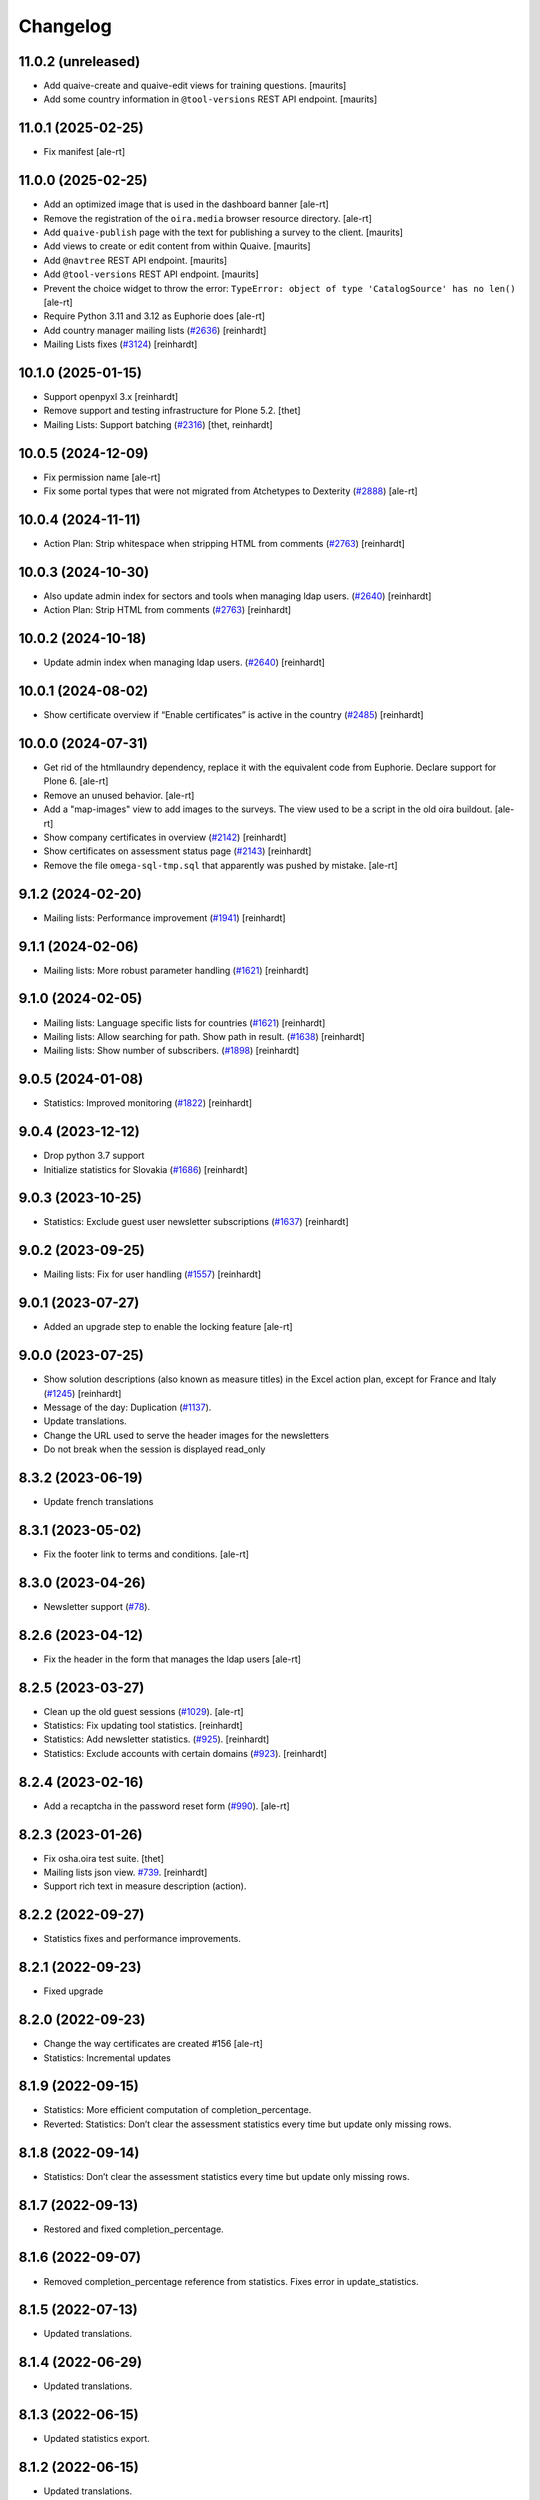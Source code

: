 Changelog
=========

11.0.2 (unreleased)
-------------------

- Add quaive-create and quaive-edit views for training questions.
  [maurits]

- Add some country information in ``@tool-versions`` REST API endpoint.
  [maurits]


11.0.1 (2025-02-25)
-------------------

- Fix manifest
  [ale-rt]


11.0.0 (2025-02-25)
-------------------

- Add an optimized image that is used in the dashboard banner
  [ale-rt]

- Remove the registration of the ``oira.media`` browser resource directory.
  [ale-rt]

- Add ``quaive-publish`` page with the text for publishing a survey to the client.
  [maurits]

- Add views to create or edit content from within Quaive.
  [maurits]

- Add ``@navtree`` REST API endpoint.
  [maurits]

- Add ``@tool-versions`` REST API endpoint.
  [maurits]

- Prevent the choice widget to throw the error:
  ``TypeError: object of type 'CatalogSource' has no len()``
  [ale-rt]

- Require Python 3.11 and 3.12 as Euphorie does
  [ale-rt]

- Add country manager mailing lists
  (`#2636 <https://github.com/syslabcom/scrum/issues/2636>`_)
  [reinhardt]

- Mailing Lists fixes
  (`#3124 <https://github.com/syslabcom/scrum/issues/3124>`_)
  [reinhardt]


10.1.0 (2025-01-15)
-------------------

- Support openpyxl 3.x
  [reinhardt]
- Remove support and testing infrastructure for Plone 5.2.
  [thet]
- Mailing Lists: Support batching
  (`#2316 <https://github.com/syslabcom/scrum/issues/2316>`_)
  [thet, reinhardt]


10.0.5 (2024-12-09)
-------------------

- Fix permission name
  [ale-rt]

- Fix some portal types that were not migrated from Atchetypes to Dexterity
  (`#2888 <https://github.com/syslabcom/scrum/issues/2888>`_)
  [ale-rt]


10.0.4 (2024-11-11)
-------------------

- Action Plan: Strip whitespace when stripping HTML from comments
  (`#2763 <https://github.com/syslabcom/scrum/issues/2763>`_)
  [reinhardt]


10.0.3 (2024-10-30)
-------------------

- Also update admin index for sectors and tools when managing ldap users.
  (`#2640 <https://github.com/syslabcom/scrum/issues/2640>`_)
  [reinhardt]

- Action Plan: Strip HTML from comments
  (`#2763 <https://github.com/syslabcom/scrum/issues/2763>`_)
  [reinhardt]


10.0.2 (2024-10-18)
-------------------

- Update admin index when managing ldap users.
  (`#2640 <https://github.com/syslabcom/scrum/issues/2640>`_)
  [reinhardt]


10.0.1 (2024-08-02)
-------------------

- Show certificate overview if “Enable certificates” is active in the country
  (`#2485 <https://github.com/syslabcom/scrum/issues/2485>`_)
  [reinhardt]


10.0.0 (2024-07-31)
-------------------

- Get rid of the htmllaundry dependency, replace it with the
  equivalent code from Euphorie.
  Declare support for Plone 6.
  [ale-rt]

- Remove an unused behavior.
  [ale-rt]

- Add a "map-images" view to add images to the surveys.
  The view used to be a script in the old oira buildout.
  [ale-rt]

- Show company certificates in overview
  (`#2142 <https://github.com/syslabcom/scrum/issues/2142>`_)
  [reinhardt]
- Show certificates on assessment status page
  (`#2143 <https://github.com/syslabcom/scrum/issues/2143>`_)
  [reinhardt]

- Remove the file ``omega-sql-tmp.sql`` that apparently was
  pushed by mistake.
  [ale-rt]


9.1.2 (2024-02-20)
------------------

- Mailing lists: Performance improvement
  (`#1941 <https://github.com/syslabcom/scrum/issues/1941>`_)
  [reinhardt]


9.1.1 (2024-02-06)
------------------

- Mailing lists: More robust parameter handling
  (`#1621 <https://github.com/syslabcom/scrum/issues/1621>`_)
  [reinhardt]


9.1.0 (2024-02-05)
------------------

- Mailing lists: Language specific lists for countries
  (`#1621 <https://github.com/syslabcom/scrum/issues/1621>`_)
  [reinhardt]
- Mailing lists: Allow searching for path. Show path in result.
  (`#1638 <https://github.com/syslabcom/scrum/issues/1638>`_)
  [reinhardt]
- Mailing lists: Show number of subscribers.
  (`#1898 <https://github.com/syslabcom/scrum/issues/1898>`_)
  [reinhardt]

9.0.5 (2024-01-08)
------------------

- Statistics: Improved monitoring
  (`#1822 <https://github.com/syslabcom/scrum/issues/1822>`_)
  [reinhardt]


9.0.4 (2023-12-12)
------------------

- Drop python 3.7 support
- Initialize statistics for Slovakia
  (`#1686 <https://github.com/syslabcom/scrum/issues/1686>`_)
  [reinhardt]


9.0.3 (2023-10-25)
------------------

- Statistics: Exclude guest user newsletter subscriptions
  (`#1637 <https://github.com/syslabcom/scrum/issues/1637>`_)
  [reinhardt]


9.0.2 (2023-09-25)
------------------

- Mailing lists: Fix for user handling
  (`#1557 <https://github.com/syslabcom/scrum/issues/1557>`_)
  [reinhardt]


9.0.1 (2023-07-27)
------------------

- Added an upgrade step to enable the locking feature
  [ale-rt]


9.0.0 (2023-07-25)
------------------

- Show solution descriptions (also known as measure titles) in the Excel action plan,
  except for France and Italy
  (`#1245 <https://github.com/syslabcom/scrum/issues/1245>`_)
  [reinhardt]
- Message of the day: Duplication
  (`#1137 <https://github.com/syslabcom/scrum/issues/1137>`_).
- Update translations.
- Change the URL used to serve the header images for the newsletters
- Do not break when the session is displayed read_only


8.3.2 (2023-06-19)
------------------

- Update french translations


8.3.1 (2023-05-02)
------------------

- Fix the footer link to terms and conditions.
  [ale-rt]


8.3.0 (2023-04-26)
------------------

- Newsletter support
  (`#78 <https://github.com/syslabcom/scrum/issues/78>`_).


8.2.6 (2023-04-12)
------------------

- Fix the header in the form that manages the ldap users
  [ale-rt]


8.2.5 (2023-03-27)
------------------

- Clean up the old guest sessions
  (`#1029 <https://github.com/syslabcom/scrum/issues/1029>`_).
  [ale-rt]
- Statistics: Fix updating tool statistics.
  [reinhardt]
- Statistics: Add newsletter statistics.
  (`#925 <https://github.com/syslabcom/scrum/issues/925>`_).
  [reinhardt]
- Statistics: Exclude accounts with certain domains
  (`#923 <https://github.com/syslabcom/scrum/issues/923>`_).
  [reinhardt]


8.2.4 (2023-02-16)
------------------

- Add a recaptcha in the password reset form
  (`#990 <https://github.com/syslabcom/scrum/issues/990>`_).
  [ale-rt]


8.2.3 (2023-01-26)
------------------

- Fix osha.oira test suite.
  [thet]
- Mailing lists json view.
  `#739 <https://github.com/syslabcom/scrum/issues/739>`_.
  [reinhardt]
- Support rich text in measure description (action).


8.2.2 (2022-09-27)
------------------

- Statistics fixes and performance improvements.


8.2.1 (2022-09-23)
------------------

- Fixed upgrade


8.2.0 (2022-09-23)
------------------

- Change the way certificates are created #156
  [ale-rt]
- Statistics: Incremental updates


8.1.9 (2022-09-15)
------------------

- Statistics: More efficient computation of completion_percentage.
- Reverted: Statistics: Don’t clear the assessment statistics every time but update only missing rows.


8.1.8 (2022-09-14)
------------------

- Statistics: Don’t clear the assessment statistics every time but update only missing rows.


8.1.7 (2022-09-13)
------------------

- Restored and fixed completion_percentage.


8.1.6 (2022-09-07)
------------------

- Removed completion_percentage reference from statistics. Fixes error in update_statistics.


8.1.5 (2022-07-13)
------------------

- Updated translations.


8.1.4 (2022-06-29)
------------------

- Updated translations.


8.1.3 (2022-06-15)
------------------

- Updated statistics export.


8.1.2 (2022-06-15)
------------------

- Updated translations.


8.1.1 (2022-03-30)
------------------

- The "Survey view" and the Word-export of the tool contents in the CMS have
  been moved to Euphorie.
- Remove unused chart-1.0.1.js.
- Move ``OiRA`` browser layer interface registration a level up and remove unused browser module.

8.1.0 (2022-03-16)
------------------

- Added "about" page.
- Guard against XSS in several views
- Adjust to Euphorie changes from version 14.0.0
- Drop support for python2

8.0.4 (2022-01-05)
------------------

- CMS: the "statistics" page was further simplified and a bug was fixed
  Refs: #MOI-527

8.0.3 (2021-12-22)
------------------

- Adjust to changes in Euphorie (moved certificate macros there)


8.0.2 (2021-12-15)
------------------

- Translation fixes
- CMS: the "statistics" page now points to the external statistics page (metabase)

8.0.1 (2021-12-13)
------------------

- Upgrade step for adding tool images

8.0.0 (2021-12-08)
------------------

BREAKING CHANGE: ui freshup. Requires Euphorie >= 13.0.0

- More logging in statistics updater.


7.0.7 (2021-10-20)
------------------

- Added a script that removes stale guest sessions

7.0.6 (2021-10-13)
------------------

- Fix a problem in the Excel report, MOI-488
- Fix inconsisten lookup of publioshed surveys for the statistics, MOI-483

7.0.5 (2021-09-29)
------------------

- Get rid of a wrong translation for the report-comment placeholder. Let the default
  from Euphorie become active again.

7.0.4 (2021-09-15)
------------------

- Cosmetic issue

7.0.3 (2021-06-09)
------------------

- Statistics: include time stampd and zodb_path for questionnaire data


7.0.2 (2021-06-02)
------------------

- Try to fix display issues in the CMS by using upper case version of Title and Desctipion

7.0.1 (2021-05-29)
------------------

- Fix display issue with gallery images on Risk pages
- Fix a file naming issue in the contents of tool (CMS) download

7.0.0 (2021-05-27)
------------------

MAJOR BREAKING CHANGE

This version requires Plone 5.2 and is intended to run in Python 3.8
All traces of Grok have been removed.


6.2.22 (unreleased)
-------------------

- Update Statistics: Order results to keep them stable during batching.


6.2.21 (2021-04-28)
-------------------

- Statistics: Filter questionnaire data by session zodb_path instead of answer
  to the "country" question.

6.2.20 (2021-04-21)
-------------------

- Fix a bug in the CMS-facing contents-of-tool Word export
- Translation updates

6.2.19 (2021-04-13)
-------------------

- Statistics: Update tool info in postgresql when workflow state changes.


6.2.18 (2021-03-03)
-------------------

- fix bug in certificates: we need to use the Tool's name, not the
  session name given by the user


6.2.17 (2021-02-10)
-------------------

- Certificate: better localized date formatting (pat-display-time)
- Translation updates

6.2.16 (2021-02-02)
-------------------

- Statistics: Removed foreign key that caused an error.


6.2.15 (2021-01-29)
-------------------

- Statistics: Added company (questionnaire).
- Statistics: Filter users by country.


6.2.14 (2021-01-19)
-------------------

- Translation updates
- A "Print" to certificate

6.2.13 (2020-12-15)
-------------------

- Translation updates

6.2.12 (2020-12-07)
-------------------

- Translated privacy policy


6.2.11 (2020-11-23)
-------------------

- Re-formatted Excel report

6.2.10 (2020-11-18)
-------------------

- Added EL translations for certificate

6.2.9 (2020-10-14)
------------------

- Update HR translations

6.2.8 (2020-09-30)
------------------

- Certificates: add registry setting for the public URL
- Certificates: better error handling

6.2.7 (2020-09-23)
------------------

- Translation updates

6.2.6 (2020-09-15)
------------------

- Translation updates
- expose country code in public certificate


6.2.5 (2020-07-17)
------------------

- Translation updates

6.2.4 (2020-07-08)
------------------

- Translation updates


6.2.3 (2020-06-26)
------------------

- Translation updates

6.2.2 (2020-06-24)
------------------

- Excel report: make sure risk numbers are always treated as string

6.2.1 (2020-06-17)
------------------

- Allow certificate to be customized. SCR-382
- Update Statistics: Exclude guest accounts from assessment statistics. SCR-384
- fix CMS tool-contents report reg. new Action Plan


6.2.0 (2020-05-12)
------------------

- Adapt to action plan improvements from Euphorie


6.1.1 (2020-04-22)
------------------

- Update Statistics: Use flush instead of commit for batches.

6.1.0 (2020-04-22)
------------------

- Adapt to new assets structure of Euphorie 11.2.0
- Added tools for new style statistics (metabase). SCR-188


6.0.14 (2020-03-31)
-------------------

- Update injections so that progess indicator gets updated during browsing

6.0.13 (2020-03-23)
-------------------

- Translation updates


6.0.12 (2020-03-03)
-------------------

- Explicitly enable showing of progress indicator

6.0.11 (2020-02-17)
-------------------

- Provide integration for showing and updating progess indicator

6.0.10 (2020-01-29)
-------------------

- Add new view to CMS survey-contents-docx to create report over contents of a
  Survey

6.0.9 (2020-01-21)
------------------

- Update FR translations

6.0.8 (2020-01-07)
------------------

- Fix outdated-tools-view to fetch sender email data the Plone 5.1 way


6.0.7 (2019-10-30)
------------------

- Overwrite webhelpers and module views, so that we can support both
  old style images and new style. MOI-274

6.0.6 (2019-10-09)
------------------

- IT translation changes

6.0.5 (2019-10-02)
------------------

- Fix Excel report

6.0.4 (2019-09-26)
------------------

- The "Agree" button on the terms and conditions page is always enabled

6.0.3 (2019-09-25)
------------------

- Translation updates

6.0.2 (2019-08-20)
------------------

- Translation updates

6.0.1 (2019-07-16)
------------------

- Translation updates

6.0.0 (2019-06-28)
------------------

New major release which depends on Euphorie >= 11.0.0
with updated UI

5.0.13 (2019-06-18)
-------------------

- Update IT translations

5.0.12 (2019-06-03)
-------------------

- Try to avoid a login problem in the clieint when acl_users is cached

5.0.11 (2019-05-07)
-------------------

- Change label "Login" to "E-mail address", Refs MPL-484
- Follow change on Euphorie: always allow setting of evaluation algorithm when
  creating a new Survey

5.0.10 (2019-04-08)
-------------------

- Updated translations (PT, IS)

5.0.9 (2019-03-26)
------------------

- Fix link to reset password form

5.0.8 (2019-03-18)
------------------

- Translation fixes in IT and FR

5.0.7 (2019-03-13)
------------------

- Translation fixes EL
- CMS UI updates for the user / access management, using LDAP

5.0.6 (2019-03-04)
------------------

- Update privacy policy MOI-218
- update IS translations

5.0.5 (2019-02-04)
------------------

- Use LDAP for the CMS

5.0.4 (2019-01-23)
------------------

- Fixes for Italian report
- Translation updates


5.0.3 (2018-12-11)
------------------

- Translation updates IS

5.0.2 (2018-12-05)
------------------

- Fix brown-bag release

5.0.1 (2018-12-05)
------------------

- Italian report: add unactioned nodes back into the report, but only
  if they have existing measure(s)

5.0.0 (2018-11-06)
------------------

MAJOR upgrade to Plone 5.1. Requires Euphorie 10.0.0


5.0.0b3 (2018-10-23)
--------------------

- Nothing changed yet.


5.0.0b2 (2018-10-10)
--------------------

- Nothing changed yet.


5.0.0b1 (2018-10-10)
--------------------

MAJOR upgrade to Plone 5.1. Requires Euphorie 10.0.0


4.0.24 (unreleased)
-------------------

- Translation changes nl_BE

4.0.23 (2018-08-06)
-------------------

- Translation fix for LT
- Bugfix for Italy special: make sure all overridden views for OSHA are also
  active for Italy

4.0.21 (2018-07-12)
-------------------

- Translation fixes for IS

4.0.20 (2018-06-14)
-------------------

- Activate the "Obsolete" flag on OiRA tools, so that a tool can stay published
  and at the same time to not appear any more as available for a new session
  in the client.
- Translation fixes for IT

4.0.19 (2018-03-16)
-------------------

- Adjust to new handling of bundle in the prototype

4.0.18 (2018-01-18)
-------------------

- In the list of risks report, be extra careful when fetching a ZODB node

4.0.17 (2018-01-17)
-------------------

- bugfix: in the list of risks report, show description instead of twice the title
- Added missing translation in LV for Excel report


4.0.16 (2017-11-13)
-------------------

- Use HTML5 doctype in all client templates
- Special custom RTF report with its own logic and cover page for Italy

4.0.15 (2017-10-12)
-------------------

Changed:

- Translations for Croatian (HR)


4.0.14 (2017-09-27)
-------------------

- For the statistics, we now have separate templates for the Guest reports
  Refs MOI-141

4.0.13 (2017-07-03)
-------------------

- Translation changes in IS

4.0.12 (2017-06-16)
-------------------

- Hack-fix the layout view of the CMS so that a translated version of the
  drag&drop help containing non-ASCII can be shown MOI-187

4.0.11 (2017-05-11)
-------------------

- Translation fixes ES MOI-183

4.0.10 (2017-05-11)
-------------------

- Prepare for "Outdated tool" notification

4.0.9 (2017-03-14)
------------------

- typo

4.0.8 (2017-03-14)
------------------

- add script for write-statistics

4.0.7 (2017-03-14)
------------------

- Fix huge performance hole, by making sure the JSON of tools is cached on
  the client


4.0.6 (2017-03-09)
------------------

- Fix logic for "Make sure that when creating the Excel report, only present
  (or top5) risks are included. Fixes OSHA MOI-178"


4.0.5 (2017-03-08)
------------------

- Make sure that when creating the Excel report, only present (or top5)
  risks are included. Fixes OSHA MOI-178


4.0.4 (2017-01-18)
------------------

- Nothing changed yet.


4.0.3 (2017-01-17)
------------------

- Add fixture and integration for robot tests (used to be in a separate package)
- Switch client Homepage to display tools syndicated from community site


4.0.2 (2016-11-29)
------------------

- Add translation to HR

4.0.1 (2016-10-31)
------------------

- Feature/13425 outdated tool notification
- bugfix: In the XLS Action Plan Report, show start date again

4.0.0 (2016-10-06)
------------------

- Ported the new Patternlib based "OiRA 2.0" interface
  to Euphorie

3.0.13 (2016-05-30)
-------------------

- Allow files to be added to modules in the backend #13455
- Separate statistics report for guest users #12932

3.0.12 (2016-04-07)
-------------------

- Greek translation changes (jira OIRA-150)

3.0.11 (2016-04-06)
-------------------

- Translation changes for IT #13400
- Bugfix in the .rtf report, don't show risks twice #13400

3.0.10 (2016-03-04)
-------------------

- Re-enable "outdated" warning for IE9 (text-based, multilingual) and older
  (image, EN only)

3.0.9 (2016-02-10)
------------------

- Cosmetic change for the start page of a tool: resize large image properly

3.0.8 (2016-02-08)
------------------

- text changes in FR #13136
- Updated bundle, to get rid of caching in ajax (injection) calls for IE, fixes #12977

3.0.7 (2016-01-12)
------------------

- Fix issues detected by Belgian Hout sector #12957

3.0.6 (2015-12-18)
------------------

- Translation updates

3.0.5 (2015-12-14)
------------------

- Make it possible to add tracking code #12889
- Make it possible to provide language-versions of the report screen-shots #12891

3.0.4 (2015-12-08)
------------------

- If an anonymous user arrives (via link) on a survey and wants to start a test
  session, then direct them to the selected survey, instead of showing the list
  of available surveys of that sector.
- Various translation fixes
- Use pat-validation on custom risks form, to avoid badly translated html5
  browser validation

3.0.3 (2015-11-13)
------------------

- BUGFIX. In the action plan, the wrong text was being used to prefill the
  fields on "Standard Solutions!"
- Translation fix in XLS and RTF reports for "custom risks"
- Translation corrections
- Date picker: never use native version, provide translations for pat-date-picker

3.0.2 (2015-11-09)
------------------

- Fix another unwanted effect of TNO's "obsolete" flag on surveygroups. Make sure
  it always gets unset on save.

3.0.1 (2015-11-07)
------------------

- Consistency fix in measures-overview report

3.0.0 (2015-11-07)
------------------

- Final release of OiRA in new UI

3.0.0rc10 (2015-11-05)
----------------------

- More translation corrections
- Bugfixes and fixing small inconsistencies in several templates

3.0.0rc9 (2015-11-04)
---------------------

- More translation corrections

3.0.0rc8 (2015-11-02)
---------------------

- Bugfix again: month must not be 0

3.0.0rc7 (2015-11-02)
---------------------

- Bugfix in report: month must be between 1 and 12

3.0.0rc6 (2015-10-30)
---------------------

- Fix anchor links on Help page

3.0.0rc5 (2015-10-29)
---------------------

- More tanslation changes

3.0.0rc4 (2015-10-28)
---------------------

- Especially for the Slovenian language, support 3 different plural forms on various
  messages (exactly 2, 3-4, 5 or more).
- Various translation updates

3.0.0rc3 (2015-10-22)
---------------------

- Disbale remove confirmation messages

3.0.0rc2 (2015-10-21)
---------------------

- Translation updates

3.0.0rc1 (2015-10-16)
---------------------

Major rework of the User Interface, including new jekyll-based Prototype and
usage of Patternslib.


2.3.10 (2015-10-13)
-------------------

- Add new redactor CMS to OiRA

2.3.9 (2015-09-15)
------------------

- Re-release, apparently the previous one was botched

2.3.8 (2015-09-15)
------------------

- Translation updates in IS #12327

2.3.7 (2015-04-01)
------------------

- More changes in Icelandic #11552
- Bugfix: do not show delete and replace confirmations in plain text on
  action plan #10925

2.3.6 (2015-03-19)
------------------

- remove three dots on action plan intro page #11424


2.3.5 (2015-03-19)
------------------

- More translation changes in IS #11424

2.3.4 (2015-02-12)
------------------

- Bugfix: Enable deleting of measures again #10925
- Icelandic translation updates #11294

2.3.3 (2014-11-03)
------------------

- Translation changes #10722, #10730, #10829, #10802
  [jcbrand, reinhardt, pysailor]


2.3.2 (2014-09-05)
------------------

- One missing translation in FI #10635

2.3.1 (2014-09-03)
------------------

- Translation changes in FI #10635
- Patch the Plone 4.3 upgrade to skip unnecessary steps that take a long time

2.3.0 (2014-08-29)
------------------

- Upgrade Plone to 4.3


2.2.16 (2014-07-08)
-------------------

- Translation corections in PT #10379

2.2.15 (2014-07-07)
-------------------

- Add "Library" feature #7321 #9445
- Handle the results of the 2 additional company survey questions #9281
- Italian corrections #10039 #10370
- added explanation to statistics, refs #10206
- increase size of path field in table session. #10261


2.2.14 (2014-05-23)
-------------------

- Translation corrections in SL #9589 #10059

2.2.13 (2014-05-02)
-------------------

- Translation corrections in SL (OSHA #9584)
- Translation corrections in FI (OSHA #9806)
- Translation corrections in BG (OSHA #9790)

2.2.12 (2014-03-25)
-------------------

- Fixed headline in custom homepage for mobile [pysailor]

2.2.11 (2014-03-02)
-------------------

- Translation corrections in IS #9345 [pysailor]
- Translation correction in LT #9510
- Translation corrections in BG #9324
- Change Sessions button in My Assessment #7443, #7635


2.2.10 (2014-01-02)
-------------------

- Move h1 and logo markup from textfield into template to avoid markup messup
  refs #7356 [pilz]
- Added MT translation. #8435
- Translation corrections in PT. #9193
- make sure that the selector for "tool" is really shown on the statistics form on the sector level. Fixes #9134 [pysailor]

2.2.9 (2013-12-12)
------------------

- proof of concept: Integration of redactor to show manuela. refs #7356
- New translations for Italian (it) and Icelandic (is) #8434 [pysailor]
- Bugfix. Description didn't appear on 2nd measure. Refs #7930 [jcbrand]
- Only show measures in the action plan report if at least one field has a value.
  Refs #9140 [jcbrand]
- Implementing fix for #9133 by hiding the "Obsolete Survey" option. [regebro]


2.2.8 (2013-11-15)
------------------

- Added missing translations for SL and SK. Fixes #8780
- #7947 Fixed: Optional module wrongly reflected in report [jcbrand]
- Correction in FR. Refs #8583 [jcbrand]
- Fixed navigation for profile question #7547 [jcbrand]
- Fixed #7253: Investigation on Evaulation Mandatory [jcbrand]
- Translation fixes: #8801, #8810, #8583, #8964 [pilz]
- Avoid SQL error when updating Oira tool session #9039 [jcbrand]


2.2.7 (2013-08-29)
------------------

- Bugfix in statistics report view for non-ascii month names #8420
  [pysailor]
- Amended translation for "This OiRA tool was presented to you by"
  in FR #7992 [pysailor]


2.2.6 (2013-08-23)
------------------

- Register a more generic datamanger for survey. #8379 [jcbrand]

2.2.5 (2013-08-21)
------------------

- Typo in LT translation [pysailor]
- Applied translation updates #7938 and #8190 [pysailor]
- Implement sidebar legend with translations. #7939 [jcbrand]
- Fixed wrong translations for cs and pt [pilz]
- include a script for browser warnings. This fixes OSHA ticket 7368 [pilz]
- spelling fixes in LT #8258

2.2.4 (2013-07-05)
------------------

- Fixed a typo in manual translations: help_header_report, not help_header_reports
  [pysailor]
- Minor translation fixes and updates. #7830, #7766. [jcbrand]
- Updated Flemish and Bulgarian translations #7810 [jcbrand]
- Updated Greek translations #7310, #7704 [jcbrand, pysailor]
- #7555: Czech translation fixes [regebro]
- PT translation fixed 7934 [pysailor]


2.2.3 (2013-06-03)
------------------

- Small style fix start page markup. [jcbrand]


2.2.2 (2013-06-03)
------------------

Upgrade notes
~~~~~~~~~~~~~

This release updates the profile version to *7*. Please use the upgrade feature
in ``portal_setup`` to upgrade the ``osha.oira:default`` profile to this
version.

Bugfixes
~~~~~~~~

- Bugfix. Adding a second measure causes server error.

Feature changes
~~~~~~~~~~~~~~~

- Make XLS headings bold and space columns so that headings don't wrap.
- Add another column in the action plan XLS file for the top-level profile
  question or module #7322 [jcbrand]
- Dropped support for IE8 and enable browser detection to warn users. #7368 [jcbrand]
- New translations for EL, LV #7511 [jcbrand]
- Improvement in dropdown in the survey page #7050 [jcbrand]
- Added IOSHASurvey behavior with externl site link fields, refs #5880 [reinhardt]

2.2.1 (2013-04-23)
------------------

- Added formatting to the help text that explains the use of profile questions.
- Updated Portuguese, Czech and Lithuanian translations.

2.2 (2013-04-15)
----------------

Upgrade notes
~~~~~~~~~~~~~

This release updates the profile version to *7*. Please use the upgrade feature
in ``portal_setup`` to upgrade the ``osha.oira:default`` profile to this
version.

Feature changes
~~~~~~~~~~~~~~~

- Added Hungarian translations #7091 [pysailor]
- Changed title for statistics report to re-use existing translations [pysailor]
- Include the top-level module in the downloadble action plan spreadsheet. [jcbrand]
- allow choosing file format (pdf/xls) in statistics form, refs #7169 [reinhardt]

2.1.1 March 26, 2013
--------------------

Bugfixes
~~~~~~~~

- Added class "Message" on risk_evaluation. This fixes `github ticket #93
  <https://github.com/euphorie/Euphorie/issues/94>`_.  [pysailor]


2.1 (2013-03-22)
----------------

- removed customized version of module_identification to revert back to the
  working tno version
- Fixed survey statistics to not show previews as published surveys.

2.0b9 - Match 19, 2013
----------------------

- Translation updates


2.0b8 - Match 19, 2013
----------------------

- Translation updates


2.0b7 - March 19, 2013
----------------------

Feature changes
~~~~~~~~~~~~~~~

- Added combination of action plan, prevention plan and resources into
  one cell
- Shortened translation for fr, fixes #7073

Bugfixes
~~~~~~~~

- Actions menu couldn't load when user is anonymous
- UnicodeDecodeError on statistics views


2.0b5 - March 15, 2013
----------------------

Feature changes
~~~~~~~~~~~~~~~

- Restrict statistics views to users with edit permission in the relevant
  context.


2.0b4 - March 13, 2013
----------------------


Feature changes
~~~~~~~~~~~~~~~

- Add new Spanish translation.

- Update French and Greek translation.

- deactivated legend temporarily until wording is final. This fixes #7007

- reactivated main navigation heading so that you can click back.
  This fixes #6076.

Bugfixes
~~~~~~~~

- Fix grammar for field labels in the company information form.

- Correct the navigation tree legend: the description for answered risks was
  not correct.

- Fixed IE9 navtree rendering bug.


2.0b3 - March 5, 2013
---------------------

Upgrade notes
~~~~~~~~~~~~~

This release updates the profile version to *6*. Please use the upgrade feature
in ``portal_setup`` to upgrade the ``osha.oira:default`` profile to this
version.

The minimum required Euphorie version is now *6.0b2*.

Feature changes
~~~~~~~~~~~~~~~

- Change ordering for the action plan timeline to sort on risk priority
  instead of measure start date. This fixes `ticket 87
  <https://github.com/euphorie/Euphorie/issues/87>`_.

- Add action and expertise information for measures to the timeline report.
  This fixes `ticket 85 <https://github.com/euphorie/Euphorie/issues/85>`_.

Bugfixes
~~~~~~~~

- Correct display of error messages on the risk action plan form.
- Add upgrade step to set default value for ``time`` column used for statistics.
  Fixes error upon client login under certain circumstances.
- Update HELP trnaslations for FR and EL. #5648
- Fix unicode error when adding profiles in client. #4403


2.0b2 - February 19, 2013
-------------------------

Feature changes
~~~~~~~~~~~~~~~

- Improve styling of report landing page.

Bugfixes
~~~~~~~~

- Include nuplone directory in MANIFEST.in.
- Fixed rendering of the custom homepage..


2.0b1 - February 15, 2013
-------------------------

Upgrade notes
~~~~~~~~~~~~~

osha.oira now requires Euphorie 6. Please see the `Euphorie upgrade notes
<http://euphorie.readthedocs.org/en/latest/changes.html#upgrade-notes>`_
for important upgrade information.

This release updates the profile version to *5*. Please use the upgrade feature
in ``portal_setup`` to upgrade the ``osha.oira:default`` profile to this
version.

The Euphorie configuration file (``etc/euphorie.ini`` in the standard buildout)
no longer needs to include the complete configuration. You now only need to
specify details that are specific to your deployment such as the Google Analytics
accounts and client URL.

Feature changes
~~~~~~~~~~~~~~~

- This package is now automatically tested using `Travis
  <travis-ci.org/euphorie/osha.oira>`_.

- Allow developers to use `make pot` to update the POT-file for translations.

- CSS and JavaScript is now maintained in the Euphorie package to make
  maintenance easier.

- Use a modal panel to change the title of an existing session.

- Override the action plan timeline download from Euphorie to use a subset
  of columns with a different ordering and add a new comment column.

- Replace the online view of the action plan report with a new landing page
  from where the full report can be downloaded in RTF format or a XLSX file
  with all defined measures.

- Change the user interface for profile questions: use separate questions to
  ask if a section is relevant for a user and if it can occur multiple times.


Bugfixes
~~~~~~~~

- Correct logging of client logins.
- Improve display of error messages in the client.
- Fix accidental double loading of javascript in client pages.


1.2.37 (2013-02-06)
-------------------

- Nothing changed yet.


1.2.36 (2013-02-01)
-------------------

- Nothing changed yet.


1.2.35 (2013-01-29)
-------------------

- Update report markup with changes from Prototype (add .message class)
  [jcbrand]



1.2.34 (2013-01-29)
-------------------

- Show/hide link for legal refs was white on white. [jcbrand]


1.2.33 (2013-01-22)
-------------------

- Remove "(in Euro)" for budget field #6208 [jcbrand]


1.2.32 (2013-01-22)
-------------------

- Nothing changed yet.


1.2.31 (2013-01-21)
-------------------

- Fixed LT unicode error [thomas_w]


1.2.30 (2013-01-21)
-------------------

- Fix ZCML loading in tests so we can support Plone 4.2. [wiggy]
- Shorten buttons in Greek translation #6286 [jcbrand]
- Override Survey edit form to hide "Evaluation optional" field #6175 [jcbrand]
- Integrate changes from Prototype. Fixes #6285 [jcbrand]
- Fixed homepage for mobile view on android #6342 [jcbrand]
- Reverse the order in which measures are shown #6287 [jcbrand]
- French updates on the identification page #6428 [jcbrand]
- Added FI translations #6410 [thomasw]
- Added LT translations #6257 [thomasw]

1.2.29 (2012-12-17)
-------------------

- Fixed RST error. [jcbrand]


1.2.28 (2012-12-17)
-------------------

- Comments don't appear in the report #5985 [jcbrand]
- Hide help tab #6071 [jcbrand]
- Bump jquery to 1.8.2 [jcbrand]

1.2.27. (2012-11-26)
--------------------

- Regenerate en po file. [jcbrand]
- Re-add fuzzy entries and just remove the top ones (before doc metadata) which cause unicode errors. [jcbrand]


1.2.26 (2012-11-09)
-------------------

- Removed #fuzzy marker in all po files [thomasw]


1.2.25 (2012-11-01)
-------------------

- Hide the standard solutions button when there aren't any [jcbrand]


1.2.24 (2012-11-01)
-------------------

- Include datepicker.min.css when not in debug mode [jcbrand]


1.2.23 (2012-11-01)
-------------------

- Added multilingual support to the datepicker [jcbrand]
- Datepicker CSS and images now moved to the Euphorie Prototype [jcbrand]


1.2.22 (2012-10-29)
-------------------

- fixed 2 fatal typos (for translation) in risk_actionplan :-( [thomasw]


1.2.21 (2012-10-29)
-------------------

- Added missing i18n:translate statments in risk_actionplan (copied from the
  Euphorie version) [thomasw]

1.2.20 (2012-10-29)
-------------------

- Nothing changed yet.


1.2.19 (2012-10-29)
-------------------

- Changed name for language nl-be #5978 [thomasw]

1.2.18 (2012-10-01)
-------------------

- Update webhelpers.pt from Euphorie. Load Modernizr separately. [jcbrand]


1.2.17 (2012-09-28)
-------------------

- Remove country view override. [jcbrand]


1.2.16 (2012-09-28)
-------------------

- Translation fix for "list of risks" report in FR. [jcbrand]


1.2.15 (2012-09-27)
-------------------

- Remove special char from changes.rst (breaks uploading to pypi). [jcbrand]


1.2.14 (2012-09-27)
-------------------

- Description content gets lost in report if risk not evaluated. #5660. [jcbrand]
- Translation issues on action plan page #5809. [jcbrand]
- Translations of "skip" button. #4436  [jcbrand]
- UnicodeDecodeError for sectors. #5174 [jcbrand]


1.2.13 (2012-09-04)
-------------------

- Action plan page bugfixes. [jcbrand]


1.2.12 (2012-09-04)
-------------------

- Action plan page bugfixes. [jcbrand]


1.2.11 (2012-09-03)
-------------------

- Use jquery.placeholder.js instead of superimpose. [jcbrand]

1.2.10 (2012-09-03)
-------------------

- Add modernizr.js and some markup changes from Prototype. [jcbrand]

1.2.9 (2012-08-31)
------------------

- Implemented new design for adding measure in the action plan stage. [jcbrand]


1.2.8 (2012-08-30)
------------------

- Remove header and carousel on custom homepage. #5055 [jcbrand]

1.2.7 (2012-08-28)
------------------

- Hide company form after skipped or filled in. #4436 [jcrband]
- Added Catalan (ca) translations #5463 [thomasw]
- Added Latvian (lv) translations #5075 [thomasw]

1.2.6 (2012-07-23)
------------------

- Updated Czech translations. [jcbrand]
- Only show link to custom homepage when on the English docs folder. [jcbrand]

1.2.5 (2012-07-23)
------------------

- Renabled links on questions in the sidebar. For #5187. [jcbrand]
- Implement custom homepage functionality. For #5055. [jcbrand]

1.2.4 (2012-06-28)
------------------

- Bugfix. Revert method name from unreleased htmllaundry. [jcbrand]

1.2.3 (2012-06-28)
------------------

- IE7 fixes related to the datepicker #3495. [jcbrand]

1.2.2 (2012-06-27)
------------------

- Added Czech translations. Ticket #4036. [jcbrand]
- Updated Greek translations. #4405. [jcbrand]
- Unescape HTML codes when creating RTF docs. Fixes #4395. [jcbrand]
- Hide/Move legal and policy text on evaluation and action plan steps. For #5351. [jcbrand]
- Added Flemish (Vlaams nl_BE) translation #5150 [thomasw]
- Added datepicker to the risk action plan view #3495. [jcbrand]

1.2.1
-----

- Added Bulgarian translations [thomasw]
- change devbox to client.oiraproject.eu fixes #4304 [pilz]

1.2 (2012-02-27)
----------------

- #4249: Restrict the @@contact form and hide links to it. [jcbrand]

1.1 (2012-12-17)
----------------
- #3813: Also show children of optional modules in the downloadable report. [jcbrand]
- #3536: Updated the en translations file. [jcbrand]
- AttributeError bugfix on the report.pt view. [jcbrand]

1.0 (2012-12-13)
----------------

- #3813 Adjust the Content of tools feature to display ALL risks [jcbrand]
- #3811 "Measure" text on accordion not translated. [jcbrand]
- #3792 Provide route back to Identification phase from the identification report. [jcbrand]
- #3779 Privacy not working on client and community sites [jcbrand]
- #3892 Exchange the OiRA logo in the admin part [jcbrand]
- #4071 Integrate Wichert's changes in to osha.oira [jcbrand]

0.24 (2011-10-07)
-----------------
- 3805: Added Slovenian translations. [thomas_w]

0.23 (2011-09-27)
-----------------

- 3520: Add upgrade step to renew the 'published' date of all client surveys. [jcbrand]
- 3797: Renamed travailleurs to salaries and statut to avancement. [jcbrand]
- Removed the bugfix for 2583, since a more proper bugfix is now in Euphorie [jcbrand]
- Language changes for 3414 and 3515 [jcbrand]
- Czech translations [thomas_w]

0.22 (2011-09-05)
-----------------

- 3414: Bugfix on _actionplan_ landing page. Add i18n var. [jcbrand]
- Add DE, EL, SK translations [thomas_w]
- Add title attrs on clicktips for IE6/7 [jcbrand]
- Changed headers for mobile compatibility [jcbrand]
- Lots of browser fixes [jcbrand]

0.21 (2011-08-26)
-----------------

- NB: Depends on Euphorie 3.0syslab19 or higher

- Refactored @@delete on sector view back to Euphorie. [jcbrand]
- Depend on zrtresource screen-ie6. [jcbrand]
- More tests and bugfixes [jcbrand]
- Move the surveypopup code to survey_popup.js (disabled for now) [jcbrand]

0.20 (2011-08-23)
-----------------

- Updated Spanish translations [thomas_w]
- IE 6 fix. Remove the tooltips in AJAX add measure form. [jcbrand]
- Stop using minified css for IE6. [jcbrand]

0.19 (2011-08-16)
-----------------

- Updated French translations [jcbrand]

0.18 (2011-08-15)
-----------------

- #3044 Last wave of English changes [jcbrand]
- #3049 Design fixes [jcbrand]
- #3343 Customize InfoBubble description according to calculation method [jcbrand]
- #3361 Correct position of an info bubble [jcbrand]
- #3365 Add favicon [jcbrand]
- #3386: Rename "Next" and "Continue" buttons to "Save and continue" when on forms. [jcbrand]

0.17 (2011-07-02)
-----------------

- Bugfix, when populating Prevention Plan with standard solution [jcbrand]

0.16 (2011-07-01)
-----------------

- #1537 Merged changes from Euphorie.
        Use radio buttons instead of dropdown
        Add a new InfoBubble on the OiRA tool add page.
        Make fields required to remove "No Value" option. [jcbrand]
- #2510 Merged changes from Euphorie into osha.oira [jcbrand]
- #3002 Found and fixed some more instances where survey is being used [jcbrand]
- #3048 Updated the translations [jcbrand]
- #3323 Add custom start page with new text and merge old patch into this template [jcbrand]
- #2510 Add js to animate the measures button/link


0.15 (2011-05-31)
-----------------

- #2223 Add the FancyBox to the module evaluation page [jcbrand]


0.14 (2011-05-30)
-----------------

- #3044 New English copy [jcbrand]
- #3281 Fix is_region AttributeError when copying countries to the client [jcbrand]
- #3048 More translation updates

0.13 (2011-05-26)
-----------------

- #2223 Add FancyBox image zoom to module images [jcbrand]
- #3260 Make European Flag visible on the client homepage. [jcbrand]
- #3277 Stale quote [pilz]
- #3221 Priority gone for FR [jcbrand]
- #3048 Add more translations [jcbrand]
- #3265 Hide empty modules on final report [jcbrand]
- #2560 Info bubbles for statistics fields [jcbrand]


0.12 (2011-05-05)
-----------------

- Restructure package to faciliate automated tested.
- #2556 Backported the frontpage fixes from Cornelis. [jcbrand]
- #2754 Modules should be movable before profile questions. [jcbrand]
- #2611 Changed headings in the final report [jcbrand]
- #2885 Risks that are not evaluated but do have action plans must be shown as
  finalised. [jcbrand]


0.11 (2011-04-12)
-----------------

- #2611 The identification report should also have page numbers in the bottom
        right and the download date in the top right of each page. [jcbrand]
- #2885 Parked risks must also be shown affirmatively [jcbrand]


0.10 (2011-04-11)
-----------------

- #2560 Added a new schema field on the Sector obj, statistics_level.
- #2699 Headers of the Legal boxes and also the risk headings in the evaluation
        and identification reports must be in lower case for Greek.
- #2924 OiRA tools with policy risks that have been actioned, should not
        appear in the "Risks that have NOT been evaluated and do NOT have action
        plans", but instead in the top section.
- #2964 Make sure that the logo is visible on the last report page
- #2611 Lots of changes to the final download report
- #3002 the word "survey" should not be used anymore
- #2989 Final HTML report headers were dodgy in IE7
- #2914 The Hairdressers in Cyprus tool must be shown when viewing the Swedish sector in English
- #2885 String at the bottom of the final report changed.
        Risks that have been identified as not present should be stated affirmatively.
        Risks must have their priorities indicated (if set)
- #2560 Added admin-edit form and statistics level field on sectors
- #2752 Fixed default color for published surveys
- #2623 Empty legal boxes should not be displayed.

0.9 (2011-03-10)
----------------

- Two bugfixes (for which there aren't any ticket numbers).
  Both are related to the same problem of bullets sometimes being deeper than 4
  levels in the download forms.
  [jcbrand]


0.8 (2011-03-10)
----------------

- Just a version bump. [jcbrand]


0.7 (2011-03-10)
----------------

- #2367 and #2752: Fixed various color picker problems.
- #2750: OiRA client - Change text [jcbrand]
- #2591: Change text on the company form page [jcbrand]
- #2707: OiRA, client - change text above profile questions [jcbrand]


0.6 (2011-03-04)
----------------

- Merged new translation strings and default values to the .po files. [jcbrand]
- Bugfix in touch_surveys.py external-method. [jcbrand]
- #2649: Use portal_properties to store the survey urls. Fallback to English if
  none found. [jcbrand]


0.5 (2011-03-03)
----------------

- Just a version bump. [jcbrand]


0.4 (2011-03-03)
----------------

- #2649: We will now follow the convention that the different SurveyMonkey language
  URLs will be the base url (English version) plus _de, _nl, etc.
  [jcbrand]
- #2681: Remove header capitalization for Greek language. [jcbrand]
- #2555: The footer for the "contents of tool" .rtf document was changed. Also
  removed the "this risk must still be inventorised statement". [jcbrand]
- #2583: Problem in the sessions after updating and republishing [jcbrand]


0.3 (2011-02-23)
----------------

- during the xml import, langauge values might still include trailing and leading spaces.
  For the frontpage langauge detection, we need to strip them.
  [pilz]
- Bugfix for identification download report generation. [jcbrand]


0.2 (2011-02-23)
----------------

- (Hopefully) Resolves: #1433 #2231 #2293 #2555 #2556 #2621 #2623 #2649
  [jcbrand]


0.1 (2011-01-26)
----------------

* Initial release
